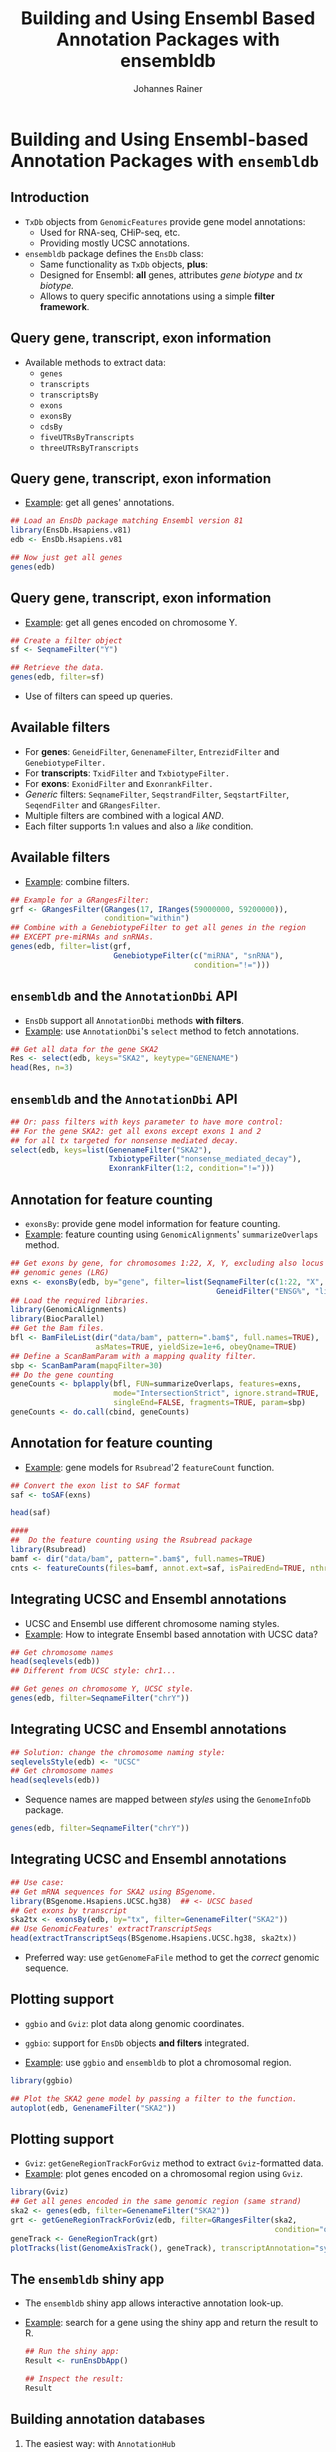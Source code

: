 #+TITLE: Building and Using Ensembl Based Annotation Packages with ensembldb
#+AUTHOR: Johannes Rainer
#+EMAIL: johannes.rainer@eurac.edu
#+PROPERTY: session *R_Bioc2016*
#+STARTUP: overview
#+PROPERTY: exports both
#+PROPERTY: noweb yes
#+PROPERTY: results output verbatim
#+PROPERTY: tangle yes
#+LATEX_HEADER: \usepackage[backend=bibtex,style=chem-rsc,hyperref=true]{biblatex}
#+LATEX_HEADER: \usepackage{parskip}
#+LATEX_HEADER: \addbibresource{~/Documents/Unison/bib/references.bib}
#+LATEX_HEADER: \usepackage{inconsolata}
#+LATEX_HEADER: \definecolor{lightgrey}{HTML}{F0F0F0}
#+LATEX_HEADER: \definecolor{solarizedlightbg}{HTML}{FCF4DC}
#+LATEX_HEADER: \makeatletter
#+LATEX_HEADER: \patchcmd{\@verbatim}
#+LATEX_HEADER:   {\verbatim@font}
#+LATEX_HEADER:   {\verbatim@font\scriptsize}
#+LATEX_HEADER:   {}{}
#+LATEX_HEADER: \makeatother

#+LATEX_CLASS: beamer
#+LATEX_CLASS_OPTIONS: [presentation,smaller]
#+BEAMER_THEME: default
#+BEAMER_INNER_THEME: circles
#+COLUMNS: %40ITEM %10BEAMER_env(Env) %9BEAMER_envargs(Env Args) %4BEAMER_col(Col) %10BEAMER_extra(Extra)
#+OPTIONS: toc:nil
#+OPTIONS: H:2


* Building and Using Ensembl-based Annotation Packages with =ensembldb=

** Introduction

+ =TxDb= objects from =GenomicFeatures= provide gene model annotations:
  - Used for RNA-seq, CHiP-seq, etc.
  - Providing mostly UCSC annotations.

+ =ensembldb= package defines the =EnsDb= class:
  - Same functionality as =TxDb= objects, *plus*:
  - Designed for Ensembl: *all* genes, attributes /gene biotype/ and /tx biotype./
  - Allows to query specific annotations using a simple *filter framework*.


** Query gene, transcript, exon information

+ Available methods to extract data:
  - =genes=
  - =transcripts=
  - =transcriptsBy=
  - =exons=
  - =exonsBy=
  - =cdsBy=
  - =fiveUTRsByTranscripts=
  - =threeUTRsByTranscripts=

** Query gene, transcript, exon information

+ _Example_: get all genes' annotations.

#+BEGIN_SRC R
  ## Load an EnsDb package matching Ensembl version 81
  library(EnsDb.Hsapiens.v81)
  edb <- EnsDb.Hsapiens.v81

  ## Now just get all genes
  genes(edb)
#+END_SRC

** Query gene, transcript, exon information

+ _Example_: get all genes encoded on chromosome Y.

#+BEGIN_SRC R
  ## Create a filter object
  sf <- SeqnameFilter("Y")

  ## Retrieve the data.
  genes(edb, filter=sf)
#+END_SRC

- Use of filters can speed up queries.

** Available filters

- For *genes*: =GeneidFilter=, =GenenameFilter=, =EntrezidFilter= and =GenebiotypeFilter.=
- For *transcripts*: =TxidFilter= and =TxbiotypeFilter.=
- For *exons*: =ExonidFilter= and =ExonrankFilter.=
- /Generic/ filters: =SeqnameFilter=, =SeqstrandFilter=, =SeqstartFilter=, =SeqendFilter= and
  =GRangesFilter=.
- Multiple filters are combined with a logical /AND/.
- Each filter supports 1:n values and also a /like/ condition.

** Available filters

- _Example_: combine filters.

#+BEGIN_SRC R
    ## Example for a GRangesFilter:
    grf <- GRangesFilter(GRanges(17, IRanges(59000000, 59200000)),
                         condition="within")
    ## Combine with a GenebiotypeFilter to get all genes in the region
    ## EXCEPT pre-miRNAs and snRNAs.
    genes(edb, filter=list(grf,
                           GenebiotypeFilter(c("miRNA", "snRNA"),
                                             condition="!=")))
#+END_SRC

** =ensembldb= and the =AnnotationDbi= API

+ =EnsDb= support all =AnnotationDbi= methods *with filters*.
+ _Example_: use =AnnotationDbi='s =select= method to fetch annotations.

#+BEGIN_SRC R
  ## Get all data for the gene SKA2
  Res <- select(edb, keys="SKA2", keytype="GENENAME")
  head(Res, n=3)

#+END_SRC

** =ensembldb= and the =AnnotationDbi= API

#+BEGIN_SRC R
  ## Or: pass filters with keys parameter to have more control:
  ## For the gene SKA2: get all exons except exons 1 and 2
  ## for all tx targeted for nonsense mediated decay.
  select(edb, keys=list(GenenameFilter("SKA2"),
                        TxbiotypeFilter("nonsense_mediated_decay"),
                        ExonrankFilter(1:2, condition="!=")))
#+END_SRC

** Annotation for feature counting

+ =exonsBy=: provide gene model information for feature counting.
+ _Example_: feature counting using =GenomicAlignments=' =summarizeOverlaps= method.

#+BEGIN_SRC R :eval never :ravel eval=FALSE
  ## Get exons by gene, for chromosomes 1:22, X, Y, excluding also locus reference
  ## genomic genes (LRG)
  exns <- exonsBy(edb, by="gene", filter=list(SeqnameFilter(c(1:22, "X", "Y")),
                                                GeneidFilter("ENSG%", "like")))
  ## Load the required libraries.
  library(GenomicAlignments)
  library(BiocParallel)
  ## Get the Bam files.
  bfl <- BamFileList(dir("data/bam", pattern=".bam$", full.names=TRUE),
                     asMates=TRUE, yieldSize=1e+6, obeyQname=TRUE)
  ## Define a ScanBamParam with a mapping quality filter.
  sbp <- ScanBamParam(mapqFilter=30)
  ## Do the gene counting
  geneCounts <- bplapply(bfl, FUN=summarizeOverlaps, features=exns,
                         mode="IntersectionStrict", ignore.strand=TRUE,
                         singleEnd=FALSE, fragments=TRUE, param=sbp)
  geneCounts <- do.call(cbind, geneCounts)
#+END_SRC

** Annotation for feature counting

+ _Example_: gene models for =Rsubread='2 =featureCount= function.

#+BEGIN_SRC R :eval never :ravel eval=FALSE
  ## Convert the exon list to SAF format
  saf <- toSAF(exns)

  head(saf)

  ####
  ##  Do the feature counting using the Rsubread package
  library(Rsubread)
  bamf <- dir("data/bam", pattern=".bam$", full.names=TRUE)
  cnts <- featureCounts(files=bamf, annot.ext=saf, isPairedEnd=TRUE, nthreads=1)
#+END_SRC

** Integrating UCSC and Ensembl annotations

+ UCSC and Ensembl use different chromosome naming styles.
+ _Example_: How to integrate Ensembl based annotation with UCSC data?

#+BEGIN_SRC R
  ## Get chromosome names
  head(seqlevels(edb))
  ## Different from UCSC style: chr1...
#+END_SRC

#+BEGIN_SRC R
  ## Get genes on chromosome Y, UCSC style.
  genes(edb, filter=SeqnameFilter("chrY"))
#+END_SRC

** Integrating UCSC and Ensembl annotations

#+BEGIN_SRC R
  ## Solution: change the chromosome naming style:
  seqlevelsStyle(edb) <- "UCSC"
  ## Get chromosome names
  head(seqlevels(edb))
#+END_SRC

+ Sequence names are mapped between /styles/ using the =GenomeInfoDb= package.

#+BEGIN_SRC R
  genes(edb, filter=SeqnameFilter("chrY"))
#+END_SRC


** Integrating UCSC and Ensembl annotations

#+BEGIN_SRC R
  ## Use case:
  ## Get mRNA sequences for SKA2 using BSgenome.
  library(BSgenome.Hsapiens.UCSC.hg38)  ## <- UCSC based
  ## Get exons by transcript
  ska2tx <- exonsBy(edb, by="tx", filter=GenenameFilter("SKA2"))
  ## Use GenomicFeatures' extractTranscriptSeqs
  head(extractTranscriptSeqs(BSgenome.Hsapiens.UCSC.hg38, ska2tx))
#+END_SRC

+ Preferred way: use =getGenomeFaFile= method to get the /correct/ genomic sequence.


** Plotting support

+ =ggbio= and =Gviz=: plot data along genomic coordinates.

+ =ggbio=: support for =EnsDb= objects *and filters* integrated.
+ _Example_: use =ggbio= and =ensembldb= to plot a chromosomal region.

#+NAME: usage-ggbio
#+BEGIN_SRC R :results output graphics :file ggbio-ska2.pdf :exports both :width 8 :height 6
  library(ggbio)

  ## Plot the SKA2 gene model by passing a filter to the function.
  autoplot(edb, GenenameFilter("SKA2"))
#+END_SRC

** Plotting support

+ =Gviz=: =getGeneRegionTrackForGviz= method to extract =Gviz=-formatted data.
+ _Example_: plot genes encoded on a chromosomal region using =Gviz=.

#+NAME: usage-gviz
#+BEGIN_SRC R :results output graphics :file gviz-ska.pdf :exports both :width 8 :height 6
  library(Gviz)
  ## Get all genes encoded in the same genomic region (same strand)
  ska2 <- genes(edb, filter=GenenameFilter("SKA2"))
  grt <- getGeneRegionTrackForGviz(edb, filter=GRangesFilter(ska2,
                                                             condition="overlapping"))
  geneTrack <- GeneRegionTrack(grt)
  plotTracks(list(GenomeAxisTrack(), geneTrack), transcriptAnnotation="symbol")
  #+END_SRC

** The =ensembldb= shiny app

+ The =ensembldb= shiny app allows interactive annotation look-up.
+ _Example_: search for a gene using the shiny app and return the result to R.

  #+BEGIN_SRC R :eval never :ravel eval=FALSE
    ## Run the shiny app:
    Result <- runEnsDbApp()

    ## Inspect the result:
    Result
#+END_SRC


** Building annotation databases

*** The easiest way: with =AnnotationHub=

+ =ensDbFromAH=: build an =EnsDb= database from an =AnnotationHub= (gtf) resource.

#+BEGIN_SRC R :results silent :exports code :eval never
  library(AnnotationHub)
  ah <- AnnotationHub()
  ## Query for available Ensembl gtf files for release 83.
  query(ah, pattern=c("ensembl", "release-83", "gtf"))

  ## Select one; in this case: Anolis carolinensis (lizard)
  edbSql83 <- ensDbFromAH(ah=ah["AH7537"])

  ## Use the database right away.
  db <- EnsDb(edbSql83)
  genes(db, filter=SeqnameFilter("2"))

  ## Make a package from the database.
  makeEnsembldbPackage(ensdb=edbSql83, version="1.0.0",
                       maintainer="Johannes Rainer <johannes.rainer@eurac.edu>",
                       author="J Rainer")
#+END_SRC

+ *But*: no NCBI Entrez Gene IDs available.

** Building annotation databases

*** The easy way: from gtf and gff files

+ =ensDbFromGtf=: create an =EnsDb= from a /gtf/ or /gff/ file.
+ /Should/ work with all gtf and gff files from Ensembl.
+ *But*: gtf files don't provide NCBI Entrez Gene IDs.
+ _Example_: create an =EnsDb= from a GTF file downloaded from ftp://ftp.ensembl.org.

#+BEGIN_SRC R :eval never
  ## Create an EnsDb from an Ensembl GTF file.

  ## Create the SQLite database file:
  ##  o Eventually define 'organism' and 'genomeVersion'.
  ##  o Needs also an internet connection to retrieve the 'seqlengths'.
  edbSql <- ensDbFromGtf("data/gtf/Canis_familiaris.CanFam3.1.84.gtf.gz")

  edbSql

  ## Use the makeEnsembldbPackage to create a package, or load and use it.
  dogDb <- EnsDb(edbSql)

  dogDb

  ## Fully functional, except we don't have Entrez gene ids.
  head(genes(dogDb, filter=SeqnameFilter("X")))
#+END_SRC

** Building annotation databases

*** The hard way: using Ensembl's Perl API

+ Requires:
  - Perl.
  - Ensembl Perl API (and Bioperl).

+ =fetchTablesFromEnsembl= to fetch the annotations from Ensembl.
+ =makeEnsemblSQLiteFromTables= to create the SQLite database from the tables.
+ =makeEnsembldbPackage= to create a package containing and providing the
  annotation.
+ _Example_: create an =EnsDb= using the Perl API.

#+BEGIN_SRC R :eval never :ravel eval=FALSE
  ## Create an EnsDb using the Ensembl Perl API:
  ## This takes quite some time...
  fetchTablesFromEnsembl(version="81",
                         ensemblapi="/Users/jo/ensembl/81/API/ensembl/modules",
                         species="dog")

  ## Create an SQLite database from the generated txt files
  dbf <- makeEnsemblSQLiteFromTables()

  ## Finally, create the package
  makeEnsembldbPackage(ensdb=dbf, version="1.0.0",
                       maintainer="Johannes Rainer <johannes.rainer@eurac.edu>",
                       author="Johannes Rainer")
#+END_SRC


** Finally...


*Thank you for your attention!*


